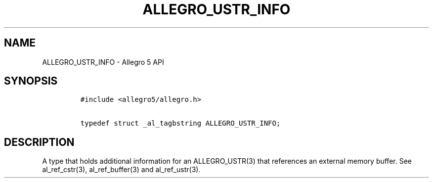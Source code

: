 .TH ALLEGRO_USTR_INFO 3 "" "Allegro reference manual"
.SH NAME
.PP
ALLEGRO_USTR_INFO - Allegro 5 API
.SH SYNOPSIS
.IP
.nf
\f[C]
#include\ <allegro5/allegro.h>

typedef\ struct\ _al_tagbstring\ ALLEGRO_USTR_INFO;
\f[]
.fi
.SH DESCRIPTION
.PP
A type that holds additional information for an ALLEGRO_USTR(3) that
references an external memory buffer.
See al_ref_cstr(3), al_ref_buffer(3) and al_ref_ustr(3).

